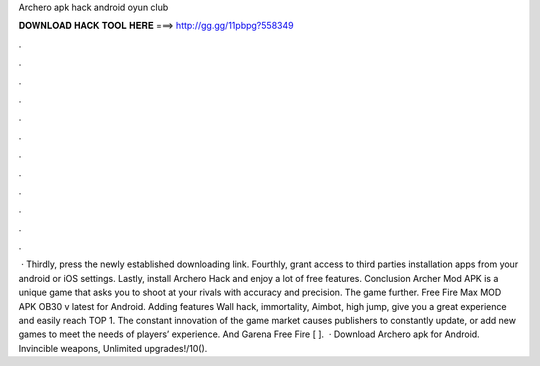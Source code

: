 Archero apk hack android oyun club

𝐃𝐎𝐖𝐍𝐋𝐎𝐀𝐃 𝐇𝐀𝐂𝐊 𝐓𝐎𝐎𝐋 𝐇𝐄𝐑𝐄 ===> http://gg.gg/11pbpg?558349

.

.

.

.

.

.

.

.

.

.

.

.

 · Thirdly, press the newly established downloading link. Fourthly, grant access to third parties installation apps from your android or iOS settings. Lastly, install Archero Hack and enjoy a lot of free features. Conclusion Archer Mod APK is a unique game that asks you to shoot at your rivals with accuracy and precision. The game further. Free Fire Max MOD APK OB30 v latest for Android. Adding features Wall hack, immortality, Aimbot, high jump, give you a great experience and easily reach TOP 1. The constant innovation of the game market causes publishers to constantly update, or add new games to meet the needs of players’ experience. And Garena Free Fire [ ].  · Download Archero apk for Android. Invincible weapons, Unlimited upgrades!/10().